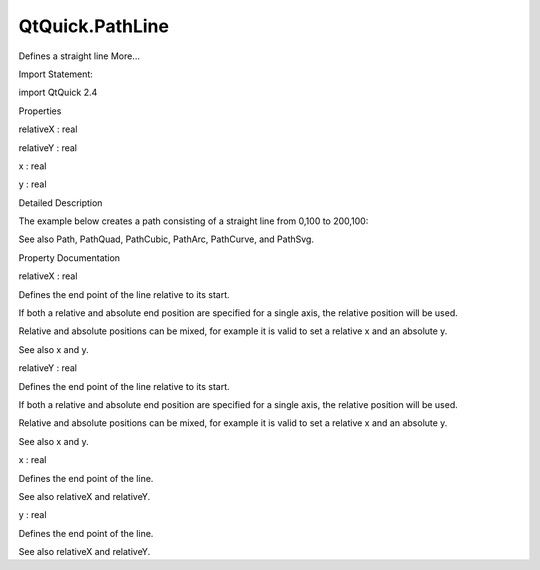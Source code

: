 QtQuick.PathLine
================

.. raw:: html

   <p>

Defines a straight line More...

.. raw:: html

   </p>

.. raw:: html

   <!-- @@@PathLine -->

.. raw:: html

   <table class="alignedsummary">

.. raw:: html

   <tr>

.. raw:: html

   <td class="memItemLeft rightAlign topAlign">

Import Statement:

.. raw:: html

   </td>

.. raw:: html

   <td class="memItemRight bottomAlign">

import QtQuick 2.4

.. raw:: html

   </td>

.. raw:: html

   </tr>

.. raw:: html

   </table>

.. raw:: html

   <ul>

.. raw:: html

   </ul>

.. raw:: html

   <h2 id="properties">

Properties

.. raw:: html

   </h2>

.. raw:: html

   <ul>

.. raw:: html

   <li class="fn">

relativeX : real

.. raw:: html

   </li>

.. raw:: html

   <li class="fn">

relativeY : real

.. raw:: html

   </li>

.. raw:: html

   <li class="fn">

x : real

.. raw:: html

   </li>

.. raw:: html

   <li class="fn">

y : real

.. raw:: html

   </li>

.. raw:: html

   </ul>

.. raw:: html

   <!-- $$$PathLine-description -->

.. raw:: html

   <h2 id="details">

Detailed Description

.. raw:: html

   </h2>

.. raw:: html

   </p>

.. raw:: html

   <p>

The example below creates a path consisting of a straight line from
0,100 to 200,100:

.. raw:: html

   </p>

.. raw:: html

   <pre class="qml"><span class="type"><a href="QtQuick.Path.md">Path</a></span> {
   <span class="name">startX</span>: <span class="number">0</span>; <span class="name">startY</span>: <span class="number">100</span>
   <span class="type"><a href="index.html">PathLine</a></span> { <span class="name">x</span>: <span class="number">200</span>; <span class="name">y</span>: <span class="number">100</span> }
   }</pre>

.. raw:: html

   <p>

See also Path, PathQuad, PathCubic, PathArc, PathCurve, and PathSvg.

.. raw:: html

   </p>

.. raw:: html

   <!-- @@@PathLine -->

.. raw:: html

   <h2>

Property Documentation

.. raw:: html

   </h2>

.. raw:: html

   <!-- $$$relativeX -->

.. raw:: html

   <table class="qmlname">

.. raw:: html

   <tr valign="top" id="relativeX-prop">

.. raw:: html

   <td class="tblQmlPropNode">

.. raw:: html

   <p>

relativeX : real

.. raw:: html

   </p>

.. raw:: html

   </td>

.. raw:: html

   </tr>

.. raw:: html

   </table>

.. raw:: html

   <p>

Defines the end point of the line relative to its start.

.. raw:: html

   </p>

.. raw:: html

   <p>

If both a relative and absolute end position are specified for a single
axis, the relative position will be used.

.. raw:: html

   </p>

.. raw:: html

   <p>

Relative and absolute positions can be mixed, for example it is valid to
set a relative x and an absolute y.

.. raw:: html

   </p>

.. raw:: html

   <p>

See also x and y.

.. raw:: html

   </p>

.. raw:: html

   <!-- @@@relativeX -->

.. raw:: html

   <table class="qmlname">

.. raw:: html

   <tr valign="top" id="relativeY-prop">

.. raw:: html

   <td class="tblQmlPropNode">

.. raw:: html

   <p>

relativeY : real

.. raw:: html

   </p>

.. raw:: html

   </td>

.. raw:: html

   </tr>

.. raw:: html

   </table>

.. raw:: html

   <p>

Defines the end point of the line relative to its start.

.. raw:: html

   </p>

.. raw:: html

   <p>

If both a relative and absolute end position are specified for a single
axis, the relative position will be used.

.. raw:: html

   </p>

.. raw:: html

   <p>

Relative and absolute positions can be mixed, for example it is valid to
set a relative x and an absolute y.

.. raw:: html

   </p>

.. raw:: html

   <p>

See also x and y.

.. raw:: html

   </p>

.. raw:: html

   <!-- @@@relativeY -->

.. raw:: html

   <table class="qmlname">

.. raw:: html

   <tr valign="top" id="x-prop">

.. raw:: html

   <td class="tblQmlPropNode">

.. raw:: html

   <p>

x : real

.. raw:: html

   </p>

.. raw:: html

   </td>

.. raw:: html

   </tr>

.. raw:: html

   </table>

.. raw:: html

   <p>

Defines the end point of the line.

.. raw:: html

   </p>

.. raw:: html

   <p>

See also relativeX and relativeY.

.. raw:: html

   </p>

.. raw:: html

   <!-- @@@x -->

.. raw:: html

   <table class="qmlname">

.. raw:: html

   <tr valign="top" id="y-prop">

.. raw:: html

   <td class="tblQmlPropNode">

.. raw:: html

   <p>

y : real

.. raw:: html

   </p>

.. raw:: html

   </td>

.. raw:: html

   </tr>

.. raw:: html

   </table>

.. raw:: html

   <p>

Defines the end point of the line.

.. raw:: html

   </p>

.. raw:: html

   <p>

See also relativeX and relativeY.

.. raw:: html

   </p>

.. raw:: html

   <!-- @@@y -->


